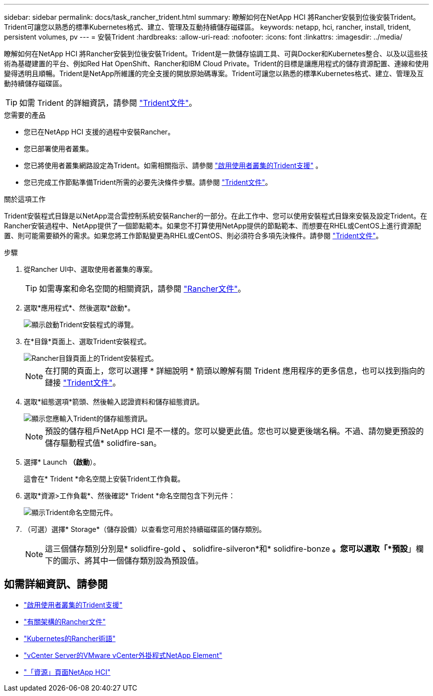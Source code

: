 ---
sidebar: sidebar 
permalink: docs/task_rancher_trident.html 
summary: 瞭解如何在NetApp HCI 將Rancher安裝到位後安裝Trident。Trident可讓您以熟悉的標準Kubernetes格式、建立、管理及互動持續儲存磁碟區。 
keywords: netapp, hci, rancher, install, trident, persistent volumes, pv 
---
= 安裝Trident
:hardbreaks:
:allow-uri-read: 
:nofooter: 
:icons: font
:linkattrs: 
:imagesdir: ../media/


[role="lead"]
瞭解如何在NetApp HCI 將Rancher安裝到位後安裝Trident。Trident是一款儲存協調工具、可與Docker和Kubernetes整合、以及以這些技術為基礎建置的平台、例如Red Hat OpenShift、Rancher和IBM Cloud Private。Trident的目標是讓應用程式的儲存資源配置、連線和使用變得透明且順暢。Trident是NetApp所維護的完全支援的開放原始碼專案。Trident可讓您以熟悉的標準Kubernetes格式、建立、管理及互動持續儲存磁碟區。


TIP: 如需 Trident 的詳細資訊，請參閱 https://netapp-trident.readthedocs.io/en/stable-v20.10/introduction.html["Trident文件"^]。

.您需要的產品
* 您已在NetApp HCI 支援的過程中安裝Rancher。
* 您已部署使用者叢集。
* 您已將使用者叢集網路設定為Trident。如需相關指示、請參閱 link:task_trident_configure_networking.html["啟用使用者叢集的Trident支援"] 。
* 您已完成工作節點準備Trident所需的必要先決條件步驟。請參閱 https://netapp-trident.readthedocs.io/en/stable-v20.10/kubernetes/operations/tasks/worker.html["Trident文件"^]。


.關於這項工作
Trident安裝程式目錄是以NetApp混合雲控制系統安裝Rancher的一部分。在此工作中、您可以使用安裝程式目錄來安裝及設定Trident。在Rancher安裝過程中、NetApp提供了一個節點範本。如果您不打算使用NetApp提供的節點範本、而想要在RHEL或CentOS上進行資源配置、則可能需要額外的需求。如果您將工作節點變更為RHEL或CentOS、則必須符合多項先決條件。請參閱 https://netapp-trident.readthedocs.io/en/stable-v20.10/kubernetes/operations/tasks/worker.html["Trident文件"^]。

.步驟
. 從Rancher UI中、選取使用者叢集的專案。
+

TIP: 如需專案和命名空間的相關資訊，請參閱 https://rancher.com/docs/rancher/v2.x/en/cluster-admin/projects-and-namespaces/["Rancher文件"^]。

. 選取*應用程式*、然後選取*啟動*。
+
image::rancher-install-trident.jpg[顯示啟動Trident安裝程式的導覽。]

. 在*目錄*頁面上、選取Trident安裝程式。
+
image::rancher-trident.jpg[Rancher目錄頁面上的Trident安裝程式。]

+

NOTE: 在打開的頁面上，您可以選擇 * 詳細說明 * 箭頭以瞭解有關 Trident 應用程序的更多信息，也可以找到指向的鏈接 https://netapp-trident.readthedocs.io/en/stable-v20.10/introduction.html["Trident文件"^]。

. 選取*組態選項*箭頭、然後輸入認證資料和儲存組態資訊。
+
image::rancher-trident-config.jpg[顯示您應輸入Trident的儲存組態資訊。]

+

NOTE: 預設的儲存租戶NetApp HCI 是不一樣的。您可以變更此值。您也可以變更後端名稱。不過、請勿變更預設的儲存驅動程式值* solidfire-san。

. 選擇* Launch *（啟動*）。
+
這會在* Trident *命名空間上安裝Trident工作負載。

. 選取*資源>工作負載*、然後確認* Trident *命名空間包含下列元件：
+
image::rancher-trident-workload.jpg[顯示Trident命名空間元件。]

. （可選）選擇* Storage*（儲存設備）以查看您可用於持續磁碟區的儲存類別。
+

NOTE: 這三個儲存類別分別是* solidfire-gold *、* solidfire-silveron*和* solidfire-bonze *。您可以選取「*預設*」欄下的圖示、將其中一個儲存類別設為預設值。



[discrete]
== 如需詳細資訊、請參閱

* link:task_trident_configure_networking.html["啟用使用者叢集的Trident支援"]
* https://rancher.com/docs/rancher/v2.x/en/overview/architecture/["有關架構的Rancher文件"^]
* https://rancher.com/docs/rancher/v2.x/en/overview/concepts/["Kubernetes的Rancher術語"^]
* https://docs.netapp.com/us-en/vcp/index.html["vCenter Server的VMware vCenter外掛程式NetApp Element"^]
* https://www.netapp.com/us/documentation/hci.aspx["「資源」頁面NetApp HCI"^]

